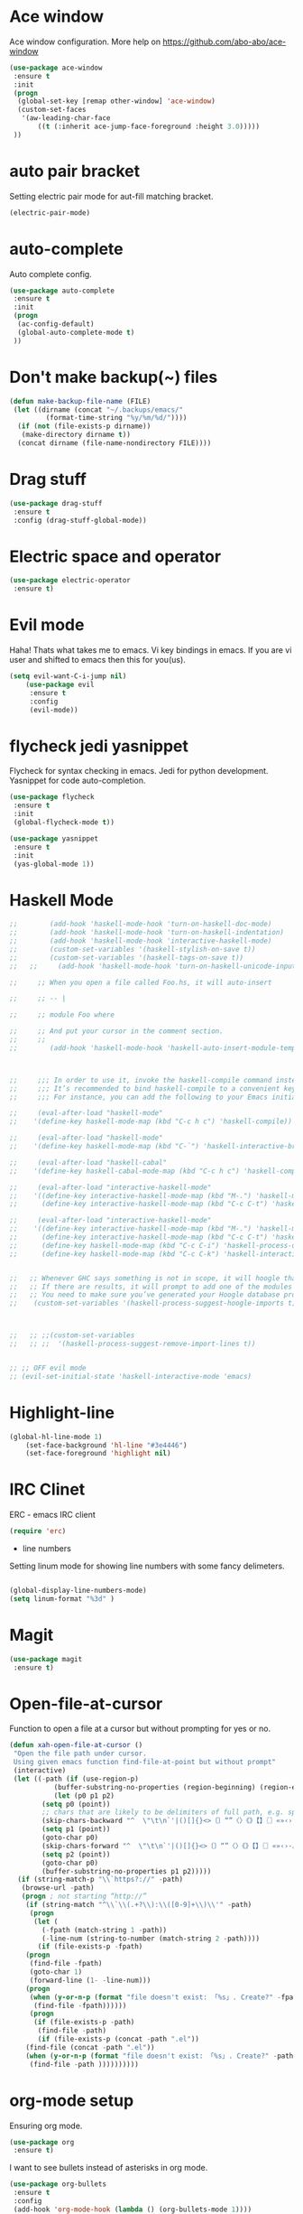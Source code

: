 * Ace window
Ace window configuration.
More help on https://github.com/abo-abo/ace-window

#+BEGIN_SRC emacs-lisp
(use-package ace-window
 :ensure t
 :init
 (progn
  (global-set-key [remap other-window] 'ace-window)
  (custom-set-faces
   '(aw-leading-char-face
	   ((t (:inherit ace-jump-face-foreground :height 3.0)))))
 ))
#+END_SRC

* auto pair bracket
Setting electric pair mode for aut-fill matching bracket.

#+BEGIN_SRC emacs-lisp
(electric-pair-mode)
#+END_SRC

* auto-complete
	Auto complete config.
#+BEGIN_SRC emacs-lisp
	(use-package auto-complete
	 :ensure t
	 :init
	 (progn
	  (ac-config-default)
	  (global-auto-complete-mode t)
	 ))
#+END_SRC

* Don't make backup(~) files
#+BEGIN_SRC emacs-lisp
(defun make-backup-file-name (FILE)
 (let ((dirname (concat "~/.backups/emacs/"
		 (format-time-string "%y/%m/%d/"))))
  (if (not (file-exists-p dirname))
   (make-directory dirname t))
  (concat dirname (file-name-nondirectory FILE))))
#+END_SRC

* Drag stuff
#+BEGIN_SRC emacs-lisp
	(use-package drag-stuff
	 :ensure t
	 :config (drag-stuff-global-mode))
#+END_SRC

* Electric space and operator
#+BEGIN_SRC emacs-lisp
	(use-package electric-operator
	 :ensure t)
#+END_SRC

* Evil mode
	Haha! Thats what takes me to emacs.
	Vi key bindings in emacs.
	If you are vi user and shifted to emacs
	then this for you(us).

#+BEGIN_SRC emacs-lisp
(setq evil-want-C-i-jump nil)
	(use-package evil
	 :ensure t
	 :config
	 (evil-mode))
#+END_SRC

* flycheck jedi yasnippet
	Flycheck for syntax checking in emacs.
	Jedi for python development.
	Yasnippet for code auto-completion.

#+BEGIN_SRC emacs-lisp
	(use-package flycheck
	 :ensure t
	 :init
	 (global-flycheck-mode t))

	(use-package yasnippet
	 :ensure t
	 :init
	 (yas-global-mode 1))
#+END_SRC

* Haskell Mode

#+BEGIN_SRC emacs-lisp
  ;; 	    (add-hook 'haskell-mode-hook 'turn-on-haskell-doc-mode)
  ;; 	    (add-hook 'haskell-mode-hook 'turn-on-haskell-indentation)
  ;; 	    (add-hook 'haskell-mode-hook 'interactive-haskell-mode)
  ;; 	    (custom-set-variables '(haskell-stylish-on-save t))
  ;; 	    (custom-set-variables '(haskell-tags-on-save t))
  ;;   ;;	  (add-hook 'haskell-mode-hook 'turn-on-haskell-unicode-input-method)

  ;;     ;; When you open a file called Foo.hs, it will auto-insert

  ;;     ;; -- |

  ;;     ;; module Foo where

  ;;     ;; And put your cursor in the comment section.
  ;;     ;;
  ;; 	    (add-hook 'haskell-mode-hook 'haskell-auto-insert-module-template)



  ;;     ;;; In order to use it, invoke the haskell-compile command instead of compile as you would for the ordinary Compilation mode.
  ;;     ;;; It’s recommended to bind haskell-compile to a convenient key binding.
  ;;     ;;; For instance, you can add the following to your Emacs initialization to bind haskell-compile to C-c C-c

  ;;     (eval-after-load "haskell-mode"
  ;; 	'(define-key haskell-mode-map (kbd "C-c h c") 'haskell-compile))

  ;;     (eval-after-load "haskell-mode"
  ;; 	'(define-key haskell-mode-map (kbd "C-`") 'haskell-interactive-bring))

  ;;     (eval-after-load "haskell-cabal"
  ;; 	'(define-key haskell-cabal-mode-map (kbd "C-c h c") 'haskell-compile))

  ;;     (eval-after-load "interactive-haskell-mode"
  ;; 	'((define-key interactive-haskell-mode-map (kbd "M-.") 'haskell-mode-goto-loc)
  ;; 	  (define-key interactive-haskell-mode-map (kbd "C-c C-t") 'haskell-mode-show-type-at)))

  ;;     (eval-after-load "interactive-haskell-mode"
  ;; 	'((define-key interactive-haskell-mode-map (kbd "M-.") 'haskell-mode-goto-loc)
  ;; 	  (define-key interactive-haskell-mode-map (kbd "C-c C-t") 'haskell-mode-show-type-at)
  ;; 	  (define-key haskell-mode-map (kbd "C-c C-i") 'haskell-process-do-info)
  ;; 	  (define-key haskell-mode-map (kbd "C-c C-k") 'haskell-interactive-mode-clear)))


  ;;   ;; Whenever GHC says something is not in scope, it will hoogle that symbol.
  ;;   ;; If there are results, it will prompt to add one of the modules from Hoogle’s results.
  ;;   ;; You need to make sure you’ve generated your Hoogle database properly.
  ;;    (custom-set-variables '(haskell-process-suggest-hoogle-imports t))



  ;;   ;; ;;(custom-set-variables
  ;;   ;; ;;  '(haskell-process-suggest-remove-import-lines t))


  ;; ;; OFF evil mode
  ;; (evil-set-initial-state 'haskell-interactive-mode 'emacs)

#+END_SRC

* Highlight-line
#+BEGIN_SRC emacs-lisp
(global-hl-line-mode 1)
	(set-face-background 'hl-line "#3e4446")
	(set-face-foreground 'highlight nil)
#+END_SRC

* IRC Clinet
	ERC - emacs IRC client

#+BEGIN_SRC emacs-lisp
	(require 'erc)
#+END_SRC

	* line numbers
	Setting linum mode for showing line numbers with
	some fancy delimeters.

#+BEGIN_SRC emacs-lisp

(global-display-line-numbers-mode)
(setq linum-format "%3d" )
#+END_SRC

* Magit

#+BEGIN_SRC emacs-lisp
	(use-package magit
	 :ensure t)
#+END_SRC

* Open-file-at-cursor
	Function to open a file at a cursor but without prompting for
	yes or no.

#+BEGIN_SRC emacs-lisp
(defun xah-open-file-at-cursor ()
 "Open the file path under cursor.
 Using given emacs function find-file-at-point but without prompt"
 (interactive)
 (let ((-path (if (use-region-p)
	       (buffer-substring-no-properties (region-beginning) (region-end))
	       (let (p0 p1 p2)
		(setq p0 (point))
		;; chars that are likely to be delimiters of full path, e.g. space, tabs, brakets.
		(skip-chars-backward "^  \"\t\n`'|()[]{}<>〔〕“”〈〉《》【】〖〗«»‹›·。\\`")
		(setq p1 (point))
		(goto-char p0)
		(skip-chars-forward "^  \"\t\n`'|()[]{}<>〔〕“”〈〉《》【】〖〗«»‹›·。\\'")
		(setq p2 (point))
		(goto-char p0)
		(buffer-substring-no-properties p1 p2)))))
  (if (string-match-p "\\`https?://" -path)
   (browse-url -path)
   (progn ; not starting “http://”
    (if (string-match "^\\`\\(.+?\\):\\([0-9]+\\)\\'" -path)
     (progn
      (let (
	    (-fpath (match-string 1 -path))
	    (-line-num (string-to-number (match-string 2 -path))))
       (if (file-exists-p -fpath)
	(progn
	 (find-file -fpath)
	 (goto-char 1)
	 (forward-line (1- -line-num)))
	(progn
	 (when (y-or-n-p (format "file doesn't exist: 「%s」. Create?" -fpath))
	  (find-file -fpath))))))
     (progn
      (if (file-exists-p -path)
       (find-file -path)
       (if (file-exists-p (concat -path ".el"))
	(find-file (concat -path ".el"))
	(when (y-or-n-p (format "file doesn't exist: 「%s」. Create?" -path))
	 (find-file -path ))))))))))
#+END_SRC

* org-mode setup
	Ensuring org mode.

#+BEGIN_SRC emacs-lisp
	(use-package org
	 :ensure t)
#+END_SRC

	I want to see bullets instead of asterisks in org mode.

#+BEGIN_SRC emacs-lisp
	(use-package org-bullets
	 :ensure t
	 :config
	 (add-hook 'org-mode-hook (lambda () (org-bullets-mode 1))))
#+END_SRC

	Loading language interpreters to org-mode as org-load-languages

#+BEGIN_SRC emacs-lisp
	(org-babel-do-load-languages
	 'org-babel-load-languages
	 '((python . t)))
#+END_SRC

* Personal key bindings.
#+BEGIN_SRC emacs-lisp

  (defun load-emacs-org () (interactive) (find-file "~/.emacs.d/emacs.org"))
  (defun load-makefile () (interactive) (find-file "~/workspace/demo-blockchain-hs/Makefile"))
  (defun electric-modes ()
   (interactive)
   (electric-spacing-mode t)
   (electric-operator-mode t))

  (global-set-key (kbd "<f12>") 'evil-local-mode)
  (global-set-key (kbd "C-c f") 'xah-open-file-at-cursor) ;; open file under cursor
  (global-set-key (kbd "M-f") 'comint-dynamic-complete-filename) ;; complete file-path
  (global-set-key (kbd "C-c C-g") 'load-emacs-org)
  (global-set-key (kbd "C-x C-g") 'electric-modes)
  (global-set-key (kbd "C-+") 'text-scale-increase)
  (global-set-key (kbd "C--") 'text-scale-decrease)
  (global-set-key (kbd " C-c /") 'helm-find)

  (global-set-key (kbd "C-c m") 'magit) ;;magit
  (global-set-key (kbd "C-c a") 'org-agenda) ;;get agenda in org mode

  (global-set-key (kbd "C-S-v") 'yank)
;;  (eval-after-load 'haskell-mode (load-library "haskell-mode"))

  (use-package bind-key
   :ensure t)
  (bind-key "M-1" 'ispell-buffer)
  (bind-key "M-7" 'linum-mode)
  (bind-key "M-k" 'kill-this-buffer)
  (bind-key "M-w" 'delete-other-windows)
  (bind-key "M-g" 'google)
  (bind-key "M-j" 'join-line-or-lines-in-region)
  (bind-key "<M-up>" 'drag-stuff-up)
  (bind-key "M-`" 'other-window)
  (bind-key "<M-down>" 'drag-stuff-down)
  (bind-key "<M-down>" 'drag-stuff-down)
  (bind-key "C-x w" 'kill-buffer-and-window)
  (bind-key "M-[" 'previous-buffer)
  (bind-key "M-]" 'next-buffer)


#+END_SRC

* save place
	Remember last position in a file.

#+BEGIN_SRC emacs-lisp
	(use-package saveplace
	 :ensure t
	 :init (save-place-mode))
#+END_SRC

* Scroll one line
#+BEGIN_SRC emacs-lisp
(setq scroll-step 1)
#+END_SRC

* Show parenthesis
	Show parenthesis matching.

#+BEGIN_SRC emacs-lisp
(show-paren-mode t)
#+END_SRC

* Avy

#+BEGIN_SRC emacs-lisp
	(use-package avy
	 :ensure t
	 :bind ("M-s" . avy-goto-char))

	(use-package avy
	 :ensure t
	 :config
	 (avy-setup-default))

#+END_SRC

* Theme config

#+BEGIN_SRC emacs-lisp
  ;;     (setq custom-safe-themes t)
  ;;         (use-package darcula-theme
  ;;         :ensure t
  ;;         :config (load-theme 'darcula))

  ;;  (add-hook 'text-mode-hook
  ;;	     (lambda ()
  ;;	       (variable-pitch-mode 1)))

  ;;(set-face-attribute 'default nil :family "DejaVu Sans Mono" :height 100)
  ;; (set-face-attribute 'fixed-pitch nil :family "DejaVu Sans Mono")
  ;;(set-face-attribute 'variable-pitch nil :family "IBM Plex Serif")

    ;; (add-to-list
    ;;   'default-frame-alist'(ns-transparent-titlebar . t))
    ;; (add-to-list
    ;;   'default-frame-alist'(ns-appearance . light))

    ;;    (setq custom-safe-themes t)
    ;; 	 (use-package poet-theme
    ;; 	 :ensure t
    ;; 	 :config (load-theme 'poet-dark))
#+END_SRC

* try package
	Try is use to just try any specific package of current session.
	It does not install any package for future sessions.

#+BEGIN_SRC emacs-lisp
	(use-package try
	 :ensure t)
#+END_SRC

* Yes or No
#+BEGIN_SRC emacs-lisp
	(defalias 'yes-or-no-p 'y-or-n-p)
#+END_SRC

* Font
#+BEGIN_SRC emacs-lisp
  ;; (set-frame-font "FiraCode 11")
   (set-frame-font "Inconsolata 14" nil t)
  ;; (set-frame-font "Fantasque Sans Mono-11" nil t)
#+END_SRC

* Tool Bar Hide
#+BEGIN_SRC emacs-lisp
(tool-bar-mode -1)
#+END_SRC
* Time in the modeline

I like having the clock.

#+begin_src emacs-lisp
(display-time-mode 1)
#+end_src

* History

From http://www.wisdomandwonder.com/wp-content/uploads/2014/03/C3F.html:
#+BEGIN_SRC emacs-lisp

(setq savehist-file "~/.emacs.d/savehist")
(savehist-mode 1)
(setq history-length t)
(setq history-delete-duplicates t)
(setq savehist-save-minibuffer-history 1)
(setq savehist-additional-variables
      '(kill-ring
        search-ring
        regexp-search-ring))

#+END_SRC

* Helm - interactive completion

Helm makes it easy to complete various things. I find it to be easier
to configure than ido in order to get completion in as many places as
possible, although I prefer ido's way of switching buffers.

#+BEGIN_SRC emacs-lisp
  (use-package helm
    :diminish helm-mode
    :init
    (progn
      (require 'helm-config)
      (setq helm-candidate-number-limit 100)
      ;; From https://gist.github.com/antifuchs/9238468
      (setq helm-idle-delay 0.0 ; update fast sources immediately (doesn't).
	    helm-input-idle-delay 0.01  ; this actually updates things
					  ; reeeelatively quickly.
	    helm-yas-display-key-on-candidate t
	    helm-quick-update t
	    helm-M-x-requires-pattern nil
	    helm-ff-skip-boring-files t)
      (helm-mode))
    :bind (("C-c h" . helm-mini)
	   ("C-h a" . helm-apropos)
	   ("C-x C-b" . helm-buffers-list)
	   ("C-x b" . helm-buffers-list)
	   ("M-y" . helm-show-kill-ring)
	   ("M-x" . helm-M-x)
	   ("C-x C-f" . helm-find-files)
	   ("C-x c o" . helm-occur)
	   ("C-x c y" . helm-yas-complete)
	   ("C-x c Y" . helm-yas-create-snippet-on-region)
	   ("C-x c SPC" . helm-all-mark-rings)))
  (use-package helm-swoop
   :ensure t
   :bind (("C-s" . helm-swoop)))

 '(helm-boring-buffer-regexp-list
   (quote
    ("\\` " "\\`\\*helm" "\\`\\*Echo Area" "\\`\\*Minibuf" "\\`\\*scratch" "\\`\\*Messages" "magit" "\\`\\*Flycheck" "TAGS")))

  (ido-mode -1) ;; Turn off ido mode in case I enabled it accidentally

  (setq helm-boring-buffer-regexp-list (list (rx "*org") (rx "*helm") (rx "*Echo Area") (rx "*Minibuf") (rx "*scratch") (rx "*Messages") (rx "*Flycheck") (rx "*")))


  (set-face-attribute 'helm-selection nil
                    :background "#3e4446"
                    :foreground "nil")

#+END_SRC
* Mode line format

Display a more compact mode line

#+BEGIN_SRC emacs-lisp
(use-package smart-mode-line
 :ensure t
 :init (smart-mode-line-enable))
#+END_SRC

* Minibuffer editing - more space!

    Sometimes you want to be able to do fancy things with the text
    that you're entering into the minibuffer. Sometimes you just want
    to be able to read it, especially when it comes to lots of text.
    This binds =C-M-e= in a minibuffer) so that you can edit the
    contents of the minibuffer before submitting it.

#+BEGIN_SRC emacs-lisp
(use-package miniedit
  :ensure t
* Help - guide-key

It's hard to remember keyboard shortcuts. The =guide-key= package pops up help after a short delay.

#+BEGIN_SRC emacs-lisp
(use-package guide-key
  :ensure t
  :diminish guide-key-mode
  :config
  (progn
  (setq guide-key/guide-key-sequence '("C-x r" "C-x 4" "C-c"))
  (guide-key-mode 1)))  ; Enable guide-key-mode
#+END_SRC
* Rainbow modes

#+BEGIN_SRC emacs-lisp

(use-package rainbow-delimiters
 :ensure t
 :config (add-hook 'prog-mode-hook #'rainbow-delimiters-mode))

#+END_SRC

* Electric Operator

#+BEGIN_SRC emacs-lisp

(use-package electric-operator
 :ensure t
 :config (add-hook 'prog-mode-hook #'electric-operator-mode))

#+END_SRC
* Auto save files

#+BEGIN_SRC  emacs-lisp
;; auto save often
;; save every 20 characters typed (this is the minimum)
(setq auto-save-interval 20)
#+END_SRC
* UTF-8
#+BEGIN_SRC emacs-lisp
  (setq utf-translate-cjk-mode nil) ; disable CJK coding/encoding (Chinese/Japanese/Korean characters)
  (set-language-environment 'utf-8)
  (set-keyboard-coding-system 'utf-8-mac) ; For old Carbon emacs on OS X only
  (setq locale-coding-system 'utf-8)
  (set-default-coding-systems 'utf-8)
  (set-terminal-coding-system 'utf-8)
  (set-selection-coding-system
    (if (eq system-type 'windows-nt)
        'utf-16-le  ;; https://rufflewind.com/2014-07-20/pasting-unicode-in-emacs-on-windows
      'utf-8))
  (prefer-coding-system 'utf-8)
#+END_SRC
* Markdown Mode
#+BEGIN_SRC emacs-lisp

  (use-package markdown-mode
    :ensure t)

#+END_SRC
* Hugo
#+BEGIN_SRC emacs-lisp
(use-package ox-hugo
    :ensure t          ;Auto-install the package from Melpa (optional)
    :after ox)
#+END_SRC
* Remove trailing whitespaces
#+BEGIN_SRC emacs-lisp
(add-hook 'before-save-hook 'delete-trailing-whitespace)
#+END_SRC
* Multi Cursor
#+BEGIN_SRC emacs-lisp

(use-package multiple-cursors
    :ensure t)

(global-set-key (kbd "C->") 'mc/mark-next-like-this)
(global-set-key (kbd "C-<") 'mc/mark-previous-like-this)
(global-set-key (kbd "C-c C-<") 'mc/mark-all-like-this)
#+END_SRC

* Wrap Text

#+BEGIN_SRC emacs-lisp
(global-visual-line-mode t)
#+END_SRC
* Org Capture

#+BEGIN_SRC emacs-lisp

  (global-set-key (kbd "C-c c") 'org-capture)
  (setq org-default-notes-file "~/Dropbox/org-notebooks/capture.org")
  (setq org-directory "~/Dropbox/org-notebooks")

  ;; Setting org capture templates
  ;; (setq org-capture-templates
  ;;     '(("p" "Prompt us for input" entry
  ;;         (file+headline "demo.org" "Our first heading")
  ;; 	"* %^{Please write here} %?")

  ;;       ("d" "Demo Template" entry
  ;;         (file+headline "demo.org" "Our first heading")
  ;; 	"* Demo Text %?")

  ;;       ("o" "Option in prompt" entry
  ;;         (file+headline "demo.org" "Our first heading")
  ;; 	"* %^{Select your option|ONE|TWO|THREE}\n SCHEDULED: %^t\n Some more text %?")

  ;;       ;; Nested template
  ;;       ("a" "A random template")

  ;;       ("at" "Submenu option T" entry
  ;; 	  (file+headline "demo.org" "Our first heading")
  ;; 	  "* Demo Text %?")

  ;;       ("aa" "Submenu option a" entry
  ;; 	  (file+headline "demo.org" "Our first heading")
  ;; 	  "* Demo Text %?")))

 (setq org-capture-templates
     '(
	("t" "Task" entry
	    (file "tasks.org")
	  "* %^\n SCHEDULED: %^t\n Details %?")
	  ))


  (global-set-key (kbd "C-c b") (lambda() (interactive)(find-file "~/Dropbox/org-notebooks/hugo_blog_template.org")))
  (global-set-key (kbd "C-c d") (lambda() (interactive)(find-file "~/Dropbox/org-notebooks/")))
  (global-set-key (kbd "C-c o p") (lambda() (interactive)(find-file "~/Dropbox/org-notebooks/projects.org")))
  (global-set-key (kbd "C-c o t") (lambda() (interactive)(find-file "~/Dropbox/org-notebooks/tasks.org")))
  (global-set-key (kbd "C-c o m") (lambda() (interactive)(find-file "~/Dropbox/org-notebooks/misc.org")))


  (setq org-todo-keywords
  '((sequence "TODO"
      "STARTED"
      "|"
      "DONE"
      "CANCELLED")))



  (setq org-todo-keyword-faces
    '(("PROJ" :background "blue" :foreground "black" :width semi-expanded :weight light :box (:line-width 2 :style released-button))
      ("TODO" :background "firebrick2" :foreground "black" :width semi-expanded :weight light :box (:line-width 2 :style released-button))
      ("NEXT" :background "DarkOrchid1" :foreground "black" :width semi-expanded :weight light :box (:line-width 2 :style released-button))
      ("STARTED" :background "goldenrod3" :foreground "black" :width semi-expanded :weight light :box (:line-width 2 :style released-button))
    ;;  ("WAITING" :background "yellow" :foreground "black" :width semi-expanded :weight light :box (:line-width 2 :style released-button))
      ("QUERY" :background "cyan1" :foreground "black" :width semi-expanded :weight light :box (:line-width 2 :style released-button))
      ("DEFERRED" :background "gold" :foreground "black" :width semi-expanded :weight light :box (:line-width 2 :style released-button))
      ("DELEGATED" :background "gold" :foreground "black" :width semi-expanded :weight light :box (:line-width 2 :style released-button))
      ("MAYBE" :background "gray" :foreground "black" :width semi-expanded :weight light :box (:line-width 2 :style released-button))
      ("APPT" :background "red1" :foreground "black" :width semi-expanded :weight light :box (:line-width 2 :style released-button))
      ("DONE" :background "medium sea green" :foreground "black" :width semi-expanded :weight light :box (:line-width 2 :style released-button))
      ("CANCELLED" :background "lime green" :foreground "black" :width semi-expanded :weight light :box (:line-width 2 :style released-button))
      ("ANALYSIS_COMPLETED" :background "light sky blue" :foreground "black" :width semi-expanded :weight light :box (:line-width 2 :style released-button))
      ("IN_DEVELOPMENT" :background "firebrick2" :foreground "black" :width semi-expanded :weight light :box (:line-width 2 :style released-button))
      ("NEXT" :background "DarkOrchid1" :foreground "black" :width semi-expanded :weight light :box (:line-width 2 :style released-button))
      ("CODE_REVIEW" :background "goldenrod3" :foreground "black" :width semi-expanded :weight light :box (:line-width 2 :style released-button))
      ("DEVELOPMENT_DONE" :background "medium sea green" :foreground "black" :width semi-expanded :weight light :box (:line-width 2 :style released-button))
      ("CANCELLED" :background "gray" :foreground "black" :width semi-expanded :weight light :box (:line-width 2 :style released-button))))

(setq-default org-display-custom-times t)
(setq org-time-stamp-custom-formats '("<%d %b %Y %a>" . "<%d %b %Y %a %H:%M>"))
#+END_SRC
* Org Agenda
#+BEGIN_SRC emacs-lisp
(setq org-agenda-files (directory-files-recursively "~/Dropbox/org-notebooks" "\\.org$"))
#+END_SRC
* Window
#+BEGIN_SRC emacs-lisp

(global-set-key (kbd "C-x <up>") 'windmove-up)
(global-set-key (kbd "C-x <down>") 'windmove-down)
(global-set-key (kbd "C-x <left>") 'windmove-left)
(global-set-key (kbd "C-x <right>") 'windmove-right)

#+END_SRC
* Org Images

#+BEGIN_SRC emacs-lisp

(use-package org-download
    :ensure t
    :config (add-hook 'dired-mode-hook 'org-download-enable))

#+END_SRC
